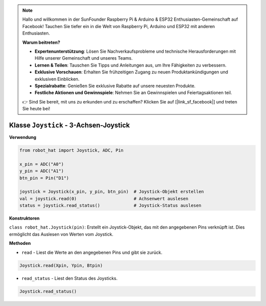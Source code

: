 .. note::

    Hallo und willkommen in der SunFounder Raspberry Pi & Arduino & ESP32 Enthusiasten-Gemeinschaft auf Facebook! Tauchen Sie tiefer ein in die Welt von Raspberry Pi, Arduino und ESP32 mit anderen Enthusiasten.

    **Warum beitreten?**

    - **Expertenunterstützung**: Lösen Sie Nachverkaufsprobleme und technische Herausforderungen mit Hilfe unserer Gemeinschaft und unseres Teams.
    - **Lernen & Teilen**: Tauschen Sie Tipps und Anleitungen aus, um Ihre Fähigkeiten zu verbessern.
    - **Exklusive Vorschauen**: Erhalten Sie frühzeitigen Zugang zu neuen Produktankündigungen und exklusiven Einblicken.
    - **Spezialrabatte**: Genießen Sie exklusive Rabatte auf unsere neuesten Produkte.
    - **Festliche Aktionen und Gewinnspiele**: Nehmen Sie an Gewinnspielen und Feiertagsaktionen teil.

    👉 Sind Sie bereit, mit uns zu erkunden und zu erschaffen? Klicken Sie auf [|link_sf_facebook|] und treten Sie heute bei!

Klasse ``Joystick`` - 3-Achsen-Joystick
=======================================

**Verwendung**

.. code-block:: python

    from robot_hat import Joystick, ADC, Pin

    x_pin = ADC("A0")
    y_pin = ADC("A1")
    btn_pin = Pin("D1")

    joystick = Joystick(x_pin, y_pin, btn_pin)  # Joystick-Objekt erstellen
    val = joystick.read(0)                      # Achsenwert auslesen
    status = joystick.read_status()             # Joystick-Status auslesen

**Konstruktoren**

``class robot_hat.Joystick(pin)``: Erstellt ein Joystick-Objekt, das mit den angegebenen Pins verknüpft ist. Dies ermöglicht das Auslesen von Werten vom Joystick.

**Methoden**

-  ``read`` - Liest die Werte an den angegebenen Pins und gibt sie zurück.

.. code-block:: python

    Joystick.read(Xpin, Ypin, Btpin)

-  ``read_status`` - Liest den Status des Joysticks.

.. code-block:: python

    Joystick.read_status()


